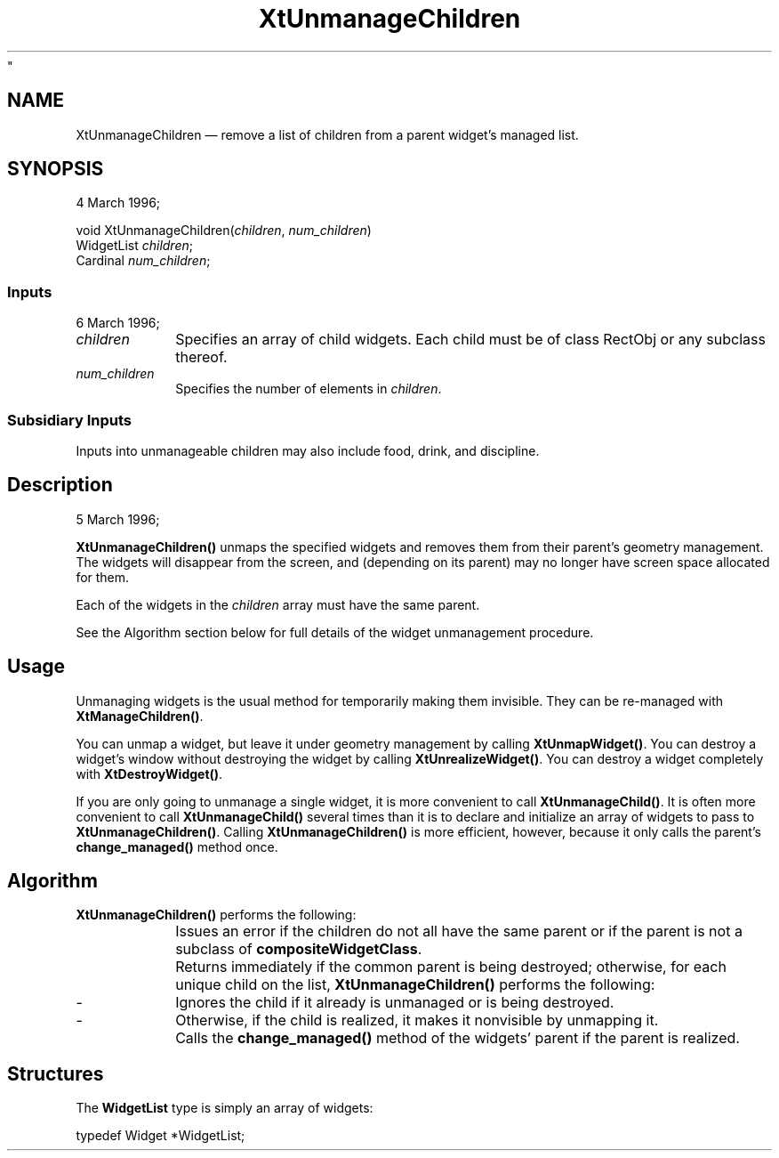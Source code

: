 ...\" $Header$
...\"
...\"	transcript compatibility for postscript use.
...\"
...\"	synopsis:  .P! <file.ps>
...\"
.de P!
.fl
\!!1 setgray
.fl
\\&.\"
.fl
\!!0 setgray
.fl			\" force out current output buffer
\!!save /psv exch def currentpoint translate 0 0 moveto
\!!/showpage{}def
.fl			\" prolog
.sy sed -e 's/^/!/' \\$1\" bring in postscript file
\!!psv restore
.
.de pF
.ie     \\*(f1 .ds f1 \\n(.f
.el .ie \\*(f2 .ds f2 \\n(.f
.el .ie \\*(f3 .ds f3 \\n(.f
.el .ie \\*(f4 .ds f4 \\n(.f
.el .tm ? font overflow
.ft \\$1
..
.de fP
.ie     !\\*(f4 \{\
.	ft \\*(f4
.	ds f4\"
'	br \}
.el .ie !\\*(f3 \{\
.	ft \\*(f3
.	ds f3\"
'	br \}
.el .ie !\\*(f2 \{\
.	ft \\*(f2
.	ds f2\"
'	br \}
.el .ie !\\*(f1 \{\
.	ft \\*(f1
.	ds f1\"
'	br \}
.el .tm ? font underflow
..
.ds f1\"
.ds f2\"
.ds f3\"
.ds f4\"
.ta 8n 16n 24n 32n 40n 48n 56n 64n 72n 
.TH "XtUnmanageChildren" "3
"
.SH "NAME"
XtUnmanageChildren \(em remove a list of children from a parent widget\&'s managed list\&.
.iX "widgets" "removing"
.iX "XtUnmanageChildren"
.SH "SYNOPSIS"
4 March 1996; 
.PP
.nf
void XtUnmanageChildren(\fIchildren\fP, \fInum_children\fP)
    WidgetList \fIchildren\fP;
    Cardinal \fInum_children\fP;
.fi
.SS "Inputs"
6 March 1996; 
.IP "\fIchildren\fP" 10
Specifies an array of child widgets\&.  Each child must be of
class RectObj or any subclass thereof\&.
.IP "\fInum_children\fP" 10
Specifies the number of elements in \fIchildren\fP\&.
.SS "Subsidiary Inputs"
.PP
Inputs into unmanageable children may also include
food, drink, and discipline\&.
.SH "Description"
5 March 1996; 
.PP
\fBXtUnmanageChildren()\fP unmaps the specified widgets
and removes them from their parent\&'s geometry management\&.
The widgets will disappear from the screen, and (depending
on its parent) may no longer have screen space allocated for
them\&.
.PP
Each of the widgets in the \fIchildren\fP array must have
the same parent\&.
.PP
See the Algorithm section below for full details of the
widget unmanagement procedure\&.
.SH "Usage"
.PP
Unmanaging widgets is the usual method for temporarily
making them invisible\&.  They can be re-managed with
\fBXtManageChildren()\fP\&.
.PP
You can unmap a widget, but leave it under geometry
management by calling \fBXtUnmapWidget()\fP\&.  You can
destroy a widget\&'s window without destroying the widget by
calling \fBXtUnrealizeWidget()\fP\&.  You can destroy a
widget completely with \fBXtDestroyWidget()\fP\&.
.PP
If you are only going to unmanage a single widget, it is
more convenient to call \fBXtUnmanageChild()\fP\&.  It is
often more convenient to call \fBXtUnmanageChild()\fP
several times than it is to declare and initialize an array
of widgets to pass to \fBXtUnmanageChildren()\fP\&.  Calling
\fBXtUnmanageChildren()\fP is more efficient, however,
because it only calls the parent\&'s \fBchange_managed()\fP
method once\&.
.SH "Algorithm"
.PP
\fBXtUnmanageChildren()\fP performs the following:
.IP "" 10
Issues an error if the children do not all have the same
parent or if the parent is not a subclass of
\fBcompositeWidgetClass\fP\&.
.IP "" 10
Returns immediately if the common parent is being destroyed;
otherwise, for each unique child on the list,
\fBXtUnmanageChildren()\fP performs the following:
.IP "-" 10
Ignores the child if it already is unmanaged or is being
destroyed\&.
.IP "-" 10
Otherwise, if the child is realized, it makes it nonvisible
by unmapping it\&.
.IP "" 10
Calls the \fBchange_managed()\fP method of the widgets\&'
parent if the parent is realized\&.
.PP
.SH "Structures"
.PP
The \fBWidgetList\fP type is simply an array of widgets:
.PP
.nf
typedef Widget *WidgetList;
.fi
...\" created by instant / docbook-to-man, Mon 31 Aug 1998, 22:15
